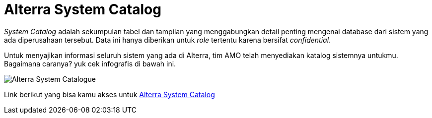 = Alterra System Catalog

_System Catalog_ adalah sekumpulan tabel dan tampilan yang menggabungkan detail penting mengenai database dari sistem yang ada diperusahaan tersebut. Data ini hanya diberikan untuk _role_ tertentu karena bersifat _confidential_.


Untuk menyajikan informasi seluruh sistem yang ada di Alterra, tim AMO telah menyediakan katalog sistemnya untukmu. Bagaimana caranya? yuk cek infografis di bawah ini.

image:./images-amo-system-catalogue/infografik-amo-system-catalogue.png[Alterra System Catalogue]

Link berikut yang bisa kamu akses untuk   link:https://docs.google.com/spreadsheets/d/1zQFVgP3P74sKM_i0hIE8VmmR2DERrLDe6pUT0ZvzD9o/edit#gid=0[Alterra System Catalog]